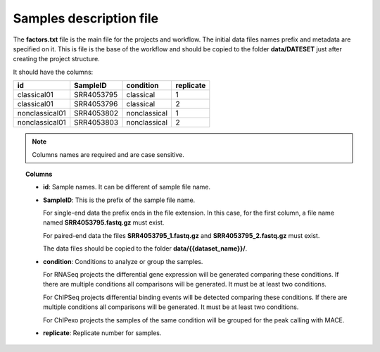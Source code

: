 Samples description file
========================

The **factors.txt** file is the main file for the projects and workflow. The initial data files names prefix and
metadata are specified on it. This is file is the base of the workflow and should be copied to the
folder **data/DATESET** just after creating the project structure.

It should have the columns:

+----------------+------------+--------------+-----------+
| id             | SampleID   | condition    | replicate |
+================+============+==============+===========+
| classical01    | SRR4053795 | classical    | 1         |
+----------------+------------+--------------+-----------+
| classical01    | SRR4053796 | classical    | 2         |
+----------------+------------+--------------+-----------+
| nonclassical01 | SRR4053802 | nonclassical | 1         |
+----------------+------------+--------------+-----------+
| nonclassical01 | SRR4053803 | nonclassical | 2         |
+----------------+------------+--------------+-----------+

.. note::  Columns names are required and are case sensitive.

.. topic:: Columns

    * **id**: Sample names. It can be different of sample file name.
    * **SampleID**: This is the prefix of the sample file name.

      For single-end data the prefix ends in the file extension. In this case, for the first column, a file name
      named **SRR4053795.fastq.gz** must exist.

      For paired-end data the files **SRR4053795_1.fastq.gz** and **SRR4053795_2.fastq.gz** must exist.

      The data files should be copied to the folder **data/{{dataset_name}}/**.
    * **condition**: Conditions to analyze or group the samples.

      For RNASeq projects the differential gene expression will be generated comparing these conditions. If there are
      multiple conditions all comparisons will be generated. It must be at least two conditions.

      For ChIPSeq projects differential binding events will be detected comparing these conditions. If there are
      multiple conditions all comparisons will be generated. It must be at least two conditions.

      For ChIPexo projects the samples of the same condition will be grouped for the peak calling with MACE.
    * **replicate**: Replicate number for samples.
